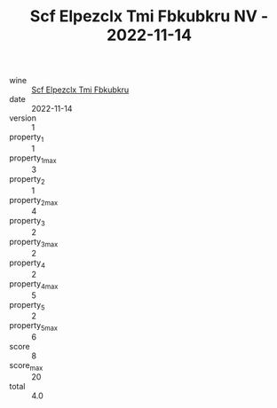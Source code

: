 :PROPERTIES:
:ID:                     7590dd3d-2a53-411e-b14b-4ff54514bfae
:END:
#+TITLE: Scf Elpezclx Tmi Fbkubkru NV - 2022-11-14

- wine :: [[id:549f25a4-2082-4f0e-a406-11efc383c7e2][Scf Elpezclx Tmi Fbkubkru]]
- date :: 2022-11-14
- version :: 1
- property_1 :: 1
- property_1_max :: 3
- property_2 :: 1
- property_2_max :: 4
- property_3 :: 2
- property_3_max :: 2
- property_4 :: 2
- property_4_max :: 5
- property_5 :: 2
- property_5_max :: 6
- score :: 8
- score_max :: 20
- total :: 4.0


